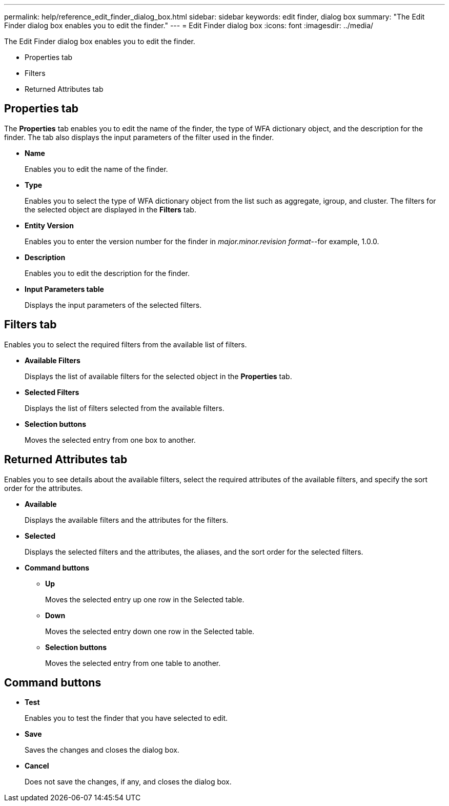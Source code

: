 ---
permalink: help/reference_edit_finder_dialog_box.html
sidebar: sidebar
keywords: edit finder, dialog box
summary: "The Edit Finder dialog box enables you to edit the finder."
---
= Edit Finder dialog box
:icons: font
:imagesdir: ../media/

[.lead]
The Edit Finder dialog box enables you to edit the finder.

* Properties tab
* Filters
* Returned Attributes tab

== Properties tab

The *Properties* tab enables you to edit the name of the finder, the type of WFA dictionary object, and the description for the finder. The tab also displays the input parameters of the filter used in the finder.

* *Name*
+
Enables you to edit the name of the finder.

* *Type*
+
Enables you to select the type of WFA dictionary object from the list such as aggregate, igroup, and cluster. The filters for the selected object are displayed in the *Filters* tab.

* *Entity Version*
+
Enables you to enter the version number for the finder in _major.minor.revision format_--for example, 1.0.0.

* *Description*
+
Enables you to edit the description for the finder.

* *Input Parameters table*
+
Displays the input parameters of the selected filters.

== Filters tab

Enables you to select the required filters from the available list of filters.

* *Available Filters*
+
Displays the list of available filters for the selected object in the *Properties* tab.

* *Selected Filters*
+
Displays the list of filters selected from the available filters.

* *Selection buttons*
+
Moves the selected entry from one box to another.

== Returned Attributes tab

Enables you to see details about the available filters, select the required attributes of the available filters, and specify the sort order for the attributes.

* *Available*
+
Displays the available filters and the attributes for the filters.

* *Selected*
+
Displays the selected filters and the attributes, the aliases, and the sort order for the selected filters.

* *Command buttons*
 ** *Up*
+
Moves the selected entry up one row in the Selected table.

 ** *Down*
+
Moves the selected entry down one row in the Selected table.

 ** *Selection buttons*
+
Moves the selected entry from one table to another.

== Command buttons

* *Test*
+
Enables you to test the finder that you have selected to edit.

* *Save*
+
Saves the changes and closes the dialog box.

* *Cancel*
+
Does not save the changes, if any, and closes the dialog box.
